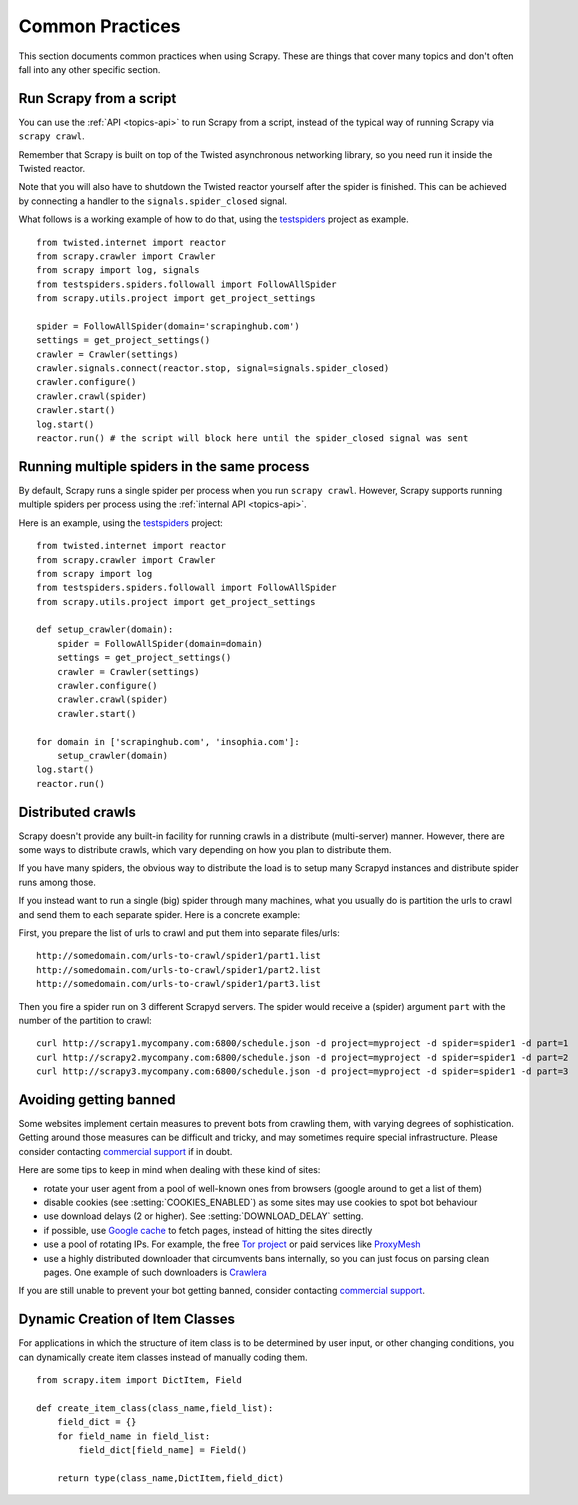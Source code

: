 .. _topics-practices:

================
Common Practices
================

This section documents common practices when using Scrapy. These are things
that cover many topics and don't often fall into any other specific section.

.. _run-from-script:

Run Scrapy from a script
========================

You can use the :ref:`API <topics-api>` to run Scrapy from a script, instead of
the typical way of running Scrapy via ``scrapy crawl``.

Remember that Scrapy is built on top of the Twisted
asynchronous networking library, so you need run it inside the Twisted reactor.

Note that you will also have to shutdown the Twisted reactor yourself after the
spider is finished. This can be achieved by connecting a handler to the
``signals.spider_closed`` signal.

What follows is a working example of how to do that, using the `testspiders`_
project as example.

::

    from twisted.internet import reactor
    from scrapy.crawler import Crawler
    from scrapy import log, signals
    from testspiders.spiders.followall import FollowAllSpider
    from scrapy.utils.project import get_project_settings

    spider = FollowAllSpider(domain='scrapinghub.com')
    settings = get_project_settings()
    crawler = Crawler(settings)
    crawler.signals.connect(reactor.stop, signal=signals.spider_closed)
    crawler.configure()
    crawler.crawl(spider)
    crawler.start()
    log.start()
    reactor.run() # the script will block here until the spider_closed signal was sent

.. seealso:: `Twisted Reactor Overview`_.

Running multiple spiders in the same process
============================================

By default, Scrapy runs a single spider per process when you run ``scrapy
crawl``. However, Scrapy supports running multiple spiders per process using
the :ref:`internal API <topics-api>`.

Here is an example, using the `testspiders`_ project:

::

    from twisted.internet import reactor
    from scrapy.crawler import Crawler
    from scrapy import log
    from testspiders.spiders.followall import FollowAllSpider
    from scrapy.utils.project import get_project_settings

    def setup_crawler(domain):
        spider = FollowAllSpider(domain=domain)
        settings = get_project_settings()
        crawler = Crawler(settings)
        crawler.configure()
        crawler.crawl(spider)
        crawler.start()

    for domain in ['scrapinghub.com', 'insophia.com']:
        setup_crawler(domain)
    log.start()
    reactor.run()

.. seealso:: :ref:`run-from-script`.

.. _distributed-crawls:

Distributed crawls
==================

Scrapy doesn't provide any built-in facility for running crawls in a distribute
(multi-server) manner. However, there are some ways to distribute crawls, which
vary depending on how you plan to distribute them.

If you have many spiders, the obvious way to distribute the load is to setup
many Scrapyd instances and distribute spider runs among those.

If you instead want to run a single (big) spider through many machines, what
you usually do is partition the urls to crawl and send them to each separate
spider. Here is a concrete example:

First, you prepare the list of urls to crawl and put them into separate
files/urls::

    http://somedomain.com/urls-to-crawl/spider1/part1.list
    http://somedomain.com/urls-to-crawl/spider1/part2.list
    http://somedomain.com/urls-to-crawl/spider1/part3.list

Then you fire a spider run on 3 different Scrapyd servers. The spider would
receive a (spider) argument ``part`` with the number of the partition to
crawl::

    curl http://scrapy1.mycompany.com:6800/schedule.json -d project=myproject -d spider=spider1 -d part=1
    curl http://scrapy2.mycompany.com:6800/schedule.json -d project=myproject -d spider=spider1 -d part=2
    curl http://scrapy3.mycompany.com:6800/schedule.json -d project=myproject -d spider=spider1 -d part=3

.. _bans:

Avoiding getting banned
=======================

Some websites implement certain measures to prevent bots from crawling them,
with varying degrees of sophistication. Getting around those measures can be
difficult and tricky, and may sometimes require special infrastructure. Please
consider contacting `commercial support`_ if in doubt.

Here are some tips to keep in mind when dealing with these kind of sites:

* rotate your user agent from a pool of well-known ones from browsers (google
  around to get a list of them)
* disable cookies (see :setting:`COOKIES_ENABLED`) as some sites may use
  cookies to spot bot behaviour
* use download delays (2 or higher). See :setting:`DOWNLOAD_DELAY` setting.
* if possible, use `Google cache`_ to fetch pages, instead of hitting the sites
  directly
* use a pool of rotating IPs. For example, the free `Tor project`_ or paid
  services like `ProxyMesh`_
* use a highly distributed downloader that circumvents bans internally, so you
  can just focus on parsing clean pages. One example of such downloaders is
  `Crawlera`_

If you are still unable to prevent your bot getting banned, consider contacting
`commercial support`_.

.. _Tor project: https://www.torproject.org/
.. _commercial support: http://scrapy.org/support/
.. _ProxyMesh: http://proxymesh.com/
.. _Google cache: http://www.googleguide.com/cached_pages.html
.. _testspiders: https://github.com/scrapinghub/testspiders
.. _Twisted Reactor Overview: http://twistedmatrix.com/documents/current/core/howto/reactor-basics.html
.. _Crawlera: http://crawlera.com

.. _dynamic-item-classes:

Dynamic Creation of Item Classes
================================

For applications in which the structure of item class is to be determined by 
user input, or other changing conditions, you can dynamically create item
classes instead of manually coding them.

::


	from scrapy.item import DictItem, Field

	def create_item_class(class_name,field_list):
	    field_dict = {}
	    for field_name in field_list:
	        field_dict[field_name] = Field()

	    return type(class_name,DictItem,field_dict)
